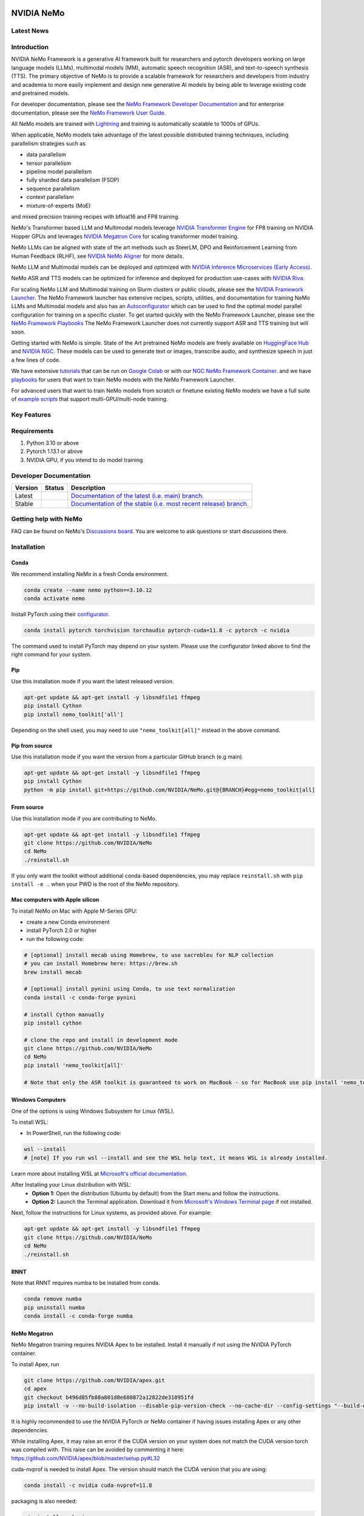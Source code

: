 
|status| |documentation| |codeql| |license| |pypi| |pyversion| |downloads| |black|

.. |status| image:: http://www.repostatus.org/badges/latest/active.svg
  :target: http://www.repostatus.org/#active
  :alt: Project Status: Active – The project has reached a stable, usable state and is being actively developed.

.. |documentation| image:: https://readthedocs.com/projects/nvidia-nemo/badge/?version=main
  :alt: Documentation
  :target: https://docs.nvidia.com/deeplearning/nemo/user-guide/docs/en/main/

.. |license| image:: https://img.shields.io/badge/License-Apache%202.0-brightgreen.svg
  :target: https://github.com/NVIDIA/NeMo/blob/master/LICENSE
  :alt: NeMo core license and license for collections in this repo

.. |pypi| image:: https://badge.fury.io/py/nemo-toolkit.svg
  :target: https://badge.fury.io/py/nemo-toolkit
  :alt: Release version

.. |pyversion| image:: https://img.shields.io/pypi/pyversions/nemo-toolkit.svg
  :target: https://badge.fury.io/py/nemo-toolkit
  :alt: Python version

.. |downloads| image:: https://static.pepy.tech/personalized-badge/nemo-toolkit?period=total&units=international_system&left_color=grey&right_color=brightgreen&left_text=downloads
  :target: https://pepy.tech/project/nemo-toolkit
  :alt: PyPi total downloads

.. |codeql| image:: https://github.com/nvidia/nemo/actions/workflows/codeql.yml/badge.svg?branch=main&event=push
  :target: https://github.com/nvidia/nemo/actions/workflows/codeql.yml
  :alt: CodeQL

.. |black| image:: https://img.shields.io/badge/code%20style-black-000000.svg
  :target: https://github.com/psf/black
  :alt: Code style: black

.. _main-readme:

**NVIDIA NeMo**
===============

Latest News
-----------

.. raw:: html

  <details open>

    <summary>Large Language Models</summary>
      <ul>
      <li>
      2023/12/06 <a href="https://developer.nvidia.com/blog/new-nvidia-nemo-framework-features-and-nvidia-h200-supercharge-llm-training-performance-and-versatility/">New NVIDIA NeMo Framework Features and NVIDIA H200</a>

      <img src="https://github.com/sbhavani/TransformerEngine/blob/main/docs/examples/H200-NeMo-performance.png" alt="H200-NeMo-performance" width="600" />
      <br>
      NeMo Framework has been updated with state-of-the-art features,
      such as FSDP, Mixture-of-Experts, and RLHF with TensorRT-LLM to provide speedups up to 4.2x for Llama-2 pre-training on H200.
      **All of these features will be available in an upcoming release.**
      </li>
      </ul>

  </details>

  <details>
    <summary>Multimodal</summary>
  </details>

  <details>
    <summary>Automatic Speech Recognition</summary>
  </details>

  <details>
    <summary>Text To Speech</summary>
  </details>

  <details>
    <summary>Computer Vision</summary>
  </details>


Introduction
------------

NVIDIA NeMo Framework is a generative AI framework built for researchers and pytorch developers
working on large language models (LLMs), multimodal models (MM), automatic speech recognition (ASR),
and text-to-speech synthesis (TTS).
The primary objective of NeMo is to provide a scalable framework for researchers and developers from industry and academia
to more easily implement and design new generative AI models by being able to leverage existing code and pretrained models.

For developer documentation, please see the `NeMo Framework Developer Documentation <https://docs.nvidia.com/deeplearning/nemo/user-guide/docs/en/main/>`_ 
and for enterprise documentation, please see the `NeMo Framework User Guide <https://docs.nvidia.com/nemo-framework/user-guide/latest/playbooks/index.html>`_.

All NeMo models are trained with `Lightning <https://github.com/Lightning-AI/lightning>`_ and
training is automatically scalable to 1000s of GPUs.

When applicable, NeMo models take advantage of the latest possible distributed training techniques,
including parallelism strategies such as

* data parallelism
* tensor parallelism
* pipeline model parallelism
* fully sharded data parallelism (FSDP)
* sequence parallelism
* context parallelism
* mixture-of-experts (MoE)

and mixed precision training recipes with bfloat16 and FP8 training.

NeMo's Transformer based LLM and Multimodal models leverage `NVIDIA Transformer Engine <https://github.com/NVIDIA/TransformerEngine>`_ for FP8 training on NVIDIA Hopper GPUs
and leverages `NVIDIA Megatron Core <https://github.com/NVIDIA/Megatron-LM/tree/main/megatron/core>`_ for scaling transformer model training.

NeMo LLMs can be aligned with state of the art methods such as SteerLM, DPO and Reinforcement Learning from Human Feedback (RLHF),
see `NVIDIA NeMo Aligner <https://github.com/NVIDIA/NeMo-Aligner>`_ for more details.

NeMo LLM and Multimodal models can be deployed and optimized with `NVIDIA Inference Microservices (Early Access) <https://developer.nvidia.com/nemo-microservices-early-access>`_.

NeMo ASR and TTS models can be optimized for inference and deployed for production use-cases with `NVIDIA Riva <https://developer.nvidia.com/riva>`_.

For scaling NeMo LLM and Multimodal training on Slurm clusters or public clouds, please see the `NVIDIA Framework Launcher <https://github.com/NVIDIA/NeMo-Megatron-Launcher>`_.
The NeMo Framework launcher has extensive recipes, scripts, utilities, and documentation for training NeMo LLMs and Multimodal models and also has an `Autoconfigurator <https://github.com/NVIDIA/NeMo-Megatron-Launcher#53-using-autoconfigurator-to-find-the-optimal-configuration>`_
which can be used to find the optimal model parallel configuration for training on a specific cluster.
To get started quickly with the NeMo Framework Launcher, please see the `NeMo Framework Playbooks <https://docs.nvidia.com/nemo-framework/user-guide/latest/playbooks/index.html>`_
The NeMo Framework Launcher does not currently support ASR and TTS training but will soon.

Getting started with NeMo is simple.
State of the Art pretrained NeMo models are freely available on `HuggingFace Hub <https://huggingface.co/models?library=nemo&sort=downloads&search=nvidia>`_ and
`NVIDIA NGC <https://catalog.ngc.nvidia.com/models?query=nemo&orderBy=weightPopularDESC>`_.
These models can be used to generate text or images, transcribe audio, and synthesize speech in just a few lines of code.

We have extensive `tutorials <https://docs.nvidia.com/deeplearning/nemo/user-guide/docs/en/stable/starthere/tutorials.html>`_ that
can be run on `Google Colab <https://colab.research.google.com>`_ or with our `NGC NeMo Framework Container. <https://catalog.ngc.nvidia.com/orgs/nvidia/containers/nemo>`_
and we have `playbooks <https://docs.nvidia.com/nemo-framework/user-guide/latest/playbooks/index.html>`_ for users that want to train NeMo models with the NeMo Framework Launcher.

For advanced users that want to train NeMo models from scratch or finetune existing NeMo models
we have a full suite of `example scripts <https://github.com/NVIDIA/NeMo/tree/main/examples>`_ that support multi-GPU/multi-node training.

Key Features
------------

.. raw:: html

   <details open>
     <summary>Model Parallelisms</summary>
      <p>When applicable, NeMo models take advantage of the latest possible distributed training techniques,
      including parallelism strategies such as</p>
      <ul>
        <li>data parallelism</li>
        <li>tensor parallelism</li>
        <li>pipeline model parallelism</li>
        <li>fully sharded data parallelism (FSDP)</li>
        <li>sequence parallelism</li>
        <li>context parallelism</li>
        <li>mixture-of-experts (MoE)</li>
      </ul>
   </details>

   <details open>
     <summary>Large Language Models</summary>
     <p><a href="nemo/collections/nlp/README.md">nemo/collections/nlp/README.md</a></p>
   </details>

   <details open>
     <summary>Multimodal</summary>
     <p><a href="nemo/collections/multimodal/README.md">nemo/collections/multimodal/README.md</a></p>
   </details>

   <details open>
     <summary>Automatic Speech Recognition</summary>
     <p><a href="nemo/collections/asr/README.md">nemo/collections/asr/README.md</a></p>
   </details>

   <details>
     <summary open>Text to Speech</summary>
     <p><a href="nemo/collections/tts/README.md">nemo/collections/tts/README.md</a></p>
   </details>

   <details>
     <summary open>Computer Vision</summary>
     <p><a href="nemo/collections/vision/README.md">nemo/collections/vision/README.md</a></p>
   </details>

Requirements
------------

1) Python 3.10 or above
2) Pytorch 1.13.1 or above
3) NVIDIA GPU, if you intend to do model training

Developer Documentation
-----------------------

.. |main| image:: https://readthedocs.com/projects/nvidia-nemo/badge/?version=main
  :alt: Documentation Status
  :scale: 100%
  :target: https://docs.nvidia.com/deeplearning/nemo/user-guide/docs/en/main/

.. |stable| image:: https://readthedocs.com/projects/nvidia-nemo/badge/?version=stable
  :alt: Documentation Status
  :scale: 100%
  :target:  https://docs.nvidia.com/deeplearning/nemo/user-guide/docs/en/stable/

+---------+-------------+------------------------------------------------------------------------------------------------------------------------------------------+
| Version | Status      | Description                                                                                                                              |
+=========+=============+==========================================================================================================================================+
| Latest  | |main|      | `Documentation of the latest (i.e. main) branch. <https://docs.nvidia.com/deeplearning/nemo/user-guide/docs/en/main/>`_                  |
+---------+-------------+------------------------------------------------------------------------------------------------------------------------------------------+
| Stable  | |stable|    | `Documentation of the stable (i.e. most recent release) branch. <https://docs.nvidia.com/deeplearning/nemo/user-guide/docs/en/stable/>`_ |
+---------+-------------+------------------------------------------------------------------------------------------------------------------------------------------+


Getting help with NeMo
----------------------
FAQ can be found on NeMo's `Discussions board <https://github.com/NVIDIA/NeMo/discussions>`_. You are welcome to ask questions or start discussions there.


Installation
------------
Conda
~~~~~

We recommend installing NeMo in a fresh Conda environment.

.. code-block:: bash

    conda create --name nemo python==3.10.12
    conda activate nemo

Install PyTorch using their `configurator <https://pytorch.org/get-started/locally/>`_.

.. code-block:: bash

    conda install pytorch torchvision torchaudio pytorch-cuda=11.8 -c pytorch -c nvidia

The command used to install PyTorch may depend on your system. Please use the configurator linked above to find the right command for your system.

Pip
~~~
Use this installation mode if you want the latest released version.

.. code-block:: bash

    apt-get update && apt-get install -y libsndfile1 ffmpeg
    pip install Cython
    pip install nemo_toolkit['all']

Depending on the shell used, you may need to use ``"nemo_toolkit[all]"`` instead in the above command.

Pip from source
~~~~~~~~~~~~~~~
Use this installation mode if you want the version from a particular GitHub branch (e.g main).

.. code-block:: bash

    apt-get update && apt-get install -y libsndfile1 ffmpeg
    pip install Cython
    python -m pip install git+https://github.com/NVIDIA/NeMo.git@{BRANCH}#egg=nemo_toolkit[all]


From source
~~~~~~~~~~~
Use this installation mode if you are contributing to NeMo.

.. code-block:: bash

    apt-get update && apt-get install -y libsndfile1 ffmpeg
    git clone https://github.com/NVIDIA/NeMo
    cd NeMo
    ./reinstall.sh

If you only want the toolkit without additional conda-based dependencies, you may replace ``reinstall.sh``
with ``pip install -e .`` when your PWD is the root of the NeMo repository.

Mac computers with Apple silicon
~~~~~~~~~~~~~~~~~~~~~~~~~~~~~~~~
To install NeMo on Mac with Apple M-Series GPU:

- create a new Conda environment

- install PyTorch 2.0 or higher

- run the following code:

.. code-block:: shell

    # [optional] install mecab using Homebrew, to use sacrebleu for NLP collection
    # you can install Homebrew here: https://brew.sh
    brew install mecab

    # [optional] install pynini using Conda, to use text normalization
    conda install -c conda-forge pynini

    # install Cython manually
    pip install cython

    # clone the repo and install in development mode
    git clone https://github.com/NVIDIA/NeMo
    cd NeMo
    pip install 'nemo_toolkit[all]'

    # Note that only the ASR toolkit is guaranteed to work on MacBook - so for MacBook use pip install 'nemo_toolkit[asr]'

Windows Computers
~~~~~~~~~~~~~~~~~

One of the options is using Windows Subsystem for Linux (WSL).

To install WSL:

- In PowerShell, run the following code:

.. code-block:: shell

    wsl --install
    # [note] If you run wsl --install and see the WSL help text, it means WSL is already installed.

Learn more about installing WSL at `Microsoft's official documentation <https://learn.microsoft.com/en-us/windows/wsl/install>`_.

After Installing your Linux distribution with WSL:
  - **Option 1:** Open the distribution (Ubuntu by default) from the Start menu and follow the instructions.
  - **Option 2:** Launch the Terminal application. Download it from `Microsoft's Windows Terminal page <https://learn.microsoft.com/en-us/windows/terminal>`_ if not installed.

Next, follow the instructions for Linux systems, as provided above. For example:

.. code-block:: bash

    apt-get update && apt-get install -y libsndfile1 ffmpeg
    git clone https://github.com/NVIDIA/NeMo
    cd NeMo
    ./reinstall.sh

RNNT
~~~~
Note that RNNT requires numba to be installed from conda.

.. code-block:: bash

  conda remove numba
  pip uninstall numba
  conda install -c conda-forge numba

NeMo Megatron
~~~~~~~~~~~~~
NeMo Megatron training requires NVIDIA Apex to be installed.
Install it manually if not using the NVIDIA PyTorch container.

To install Apex, run

.. code-block:: bash

    git clone https://github.com/NVIDIA/apex.git
    cd apex
    git checkout b496d85fb88a801d8e680872a12822de310951fd
    pip install -v --no-build-isolation --disable-pip-version-check --no-cache-dir --config-settings "--build-option=--cpp_ext --cuda_ext --fast_layer_norm --distributed_adam --deprecated_fused_adam" ./

It is highly recommended to use the NVIDIA PyTorch or NeMo container if having issues installing Apex or any other dependencies.

While installing Apex, it may raise an error if the CUDA version on your system does not match the CUDA version torch was compiled with.
This raise can be avoided by commenting it here: https://github.com/NVIDIA/apex/blob/master/setup.py#L32

cuda-nvprof is needed to install Apex. The version should match the CUDA version that you are using:

.. code-block:: bash

  conda install -c nvidia cuda-nvprof=11.8

packaging is also needed:

.. code-block:: bash

  pip install packaging

With the latest versions of Apex, the `pyproject.toml` file in Apex may need to be deleted in order to install locally.


Transformer Engine
~~~~~~~~~~~~~~~~~~
NeMo Megatron GPT has been integrated with `NVIDIA Transformer Engine <https://github.com/NVIDIA/TransformerEngine>`_
Transformer Engine enables FP8 training on NVIDIA Hopper GPUs.
`Install <https://docs.nvidia.com/deeplearning/transformer-engine/user-guide/installation.html>`_ it manually if not using the NVIDIA PyTorch container.

.. code-block:: bash

  pip install --upgrade git+https://github.com/NVIDIA/TransformerEngine.git@stable

It is highly recommended to use the NVIDIA PyTorch or NeMo container if having issues installing Transformer Engine or any other dependencies.

Transformer Engine requires PyTorch to be built with CUDA 11.8.


Flash Attention
~~~~~~~~~~~~~~~~~~~~
Transformer Engine already supports Flash Attention for GPT models. If you want to use Flash Attention for non-causal models, please install `flash-attn <https://github.com/HazyResearch/flash-attention>`_. If you want to use Flash Attention with attention bias (introduced from position encoding, e.g. Alibi), please also install triton pinned version following the `implementation <https://github.com/Dao-AILab/flash-attention/blob/main/flash_attn/flash_attn_triton.py#L3>`_.

.. code-block:: bash

  pip install flash-attn
  pip install triton==2.0.0.dev20221202

NLP inference UI
~~~~~~~~~~~~~~~~~~~~
To launch the inference web UI server, please install the gradio `gradio <https://gradio.app/>`_.

.. code-block:: bash

  pip install gradio==3.34.0

NeMo Text Processing
~~~~~~~~~~~~~~~~~~~~
NeMo Text Processing, specifically (Inverse) Text Normalization, is now a separate repository `https://github.com/NVIDIA/NeMo-text-processing <https://github.com/NVIDIA/NeMo-text-processing>`_.

Docker containers:
~~~~~~~~~~~~~~~~~~
We release NeMo containers alongside NeMo releases. For example, NeMo ``r1.22.0`` comes with container ``nemo:23.10``, you may find more details about released containers in `releases page <https://github.com/NVIDIA/NeMo/releases>`_.

To use built container, please run

.. code-block:: bash

    docker pull nvcr.io/nvidia/nemo:23.10

To build a nemo container with Dockerfile from a branch, please run

.. code-block:: bash

    DOCKER_BUILDKIT=1 docker build -f Dockerfile -t nemo:latest .


If you choose to work with the main branch, we recommend using NVIDIA's PyTorch container version 23.10-py3 and then installing from GitHub.

.. code-block:: bash

    docker run --gpus all -it --rm -v <nemo_github_folder>:/NeMo --shm-size=8g \
    -p 8888:8888 -p 6006:6006 --ulimit memlock=-1 --ulimit \
    stack=67108864 --device=/dev/snd nvcr.io/nvidia/pytorch:23.10-py3

Examples
--------

Many examples can be found under the `"Examples" <https://github.com/NVIDIA/NeMo/tree/stable/examples>`_ folder.


Contributing
------------

We welcome community contributions! Please refer to `CONTRIBUTING.md <https://github.com/NVIDIA/NeMo/blob/stable/CONTRIBUTING.md>`_ for the process.

Publications
------------

We provide an ever-growing list of `publications <https://nvidia.github.io/NeMo/publications/>`_ that utilize the NeMo framework.

If you would like to add your own article to the list, you are welcome to do so via a pull request to this repository's ``gh-pages-src`` branch.
Please refer to the instructions in the `README of that branch <https://github.com/NVIDIA/NeMo/tree/gh-pages-src#readme>`_.

License
-------
NeMo is released under an `Apache 2.0 license <https://github.com/NVIDIA/NeMo/blob/stable/LICENSE>`_.

